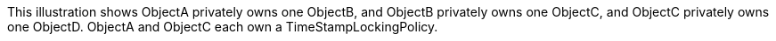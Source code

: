 :nofooter:
This illustration shows ObjectA privately owns one ObjectB, and ObjectB
privately owns one ObjectC, and ObjectC privately owns one ObjectD.
ObjectA and ObjectC each own a TimeStampLockingPolicy.
